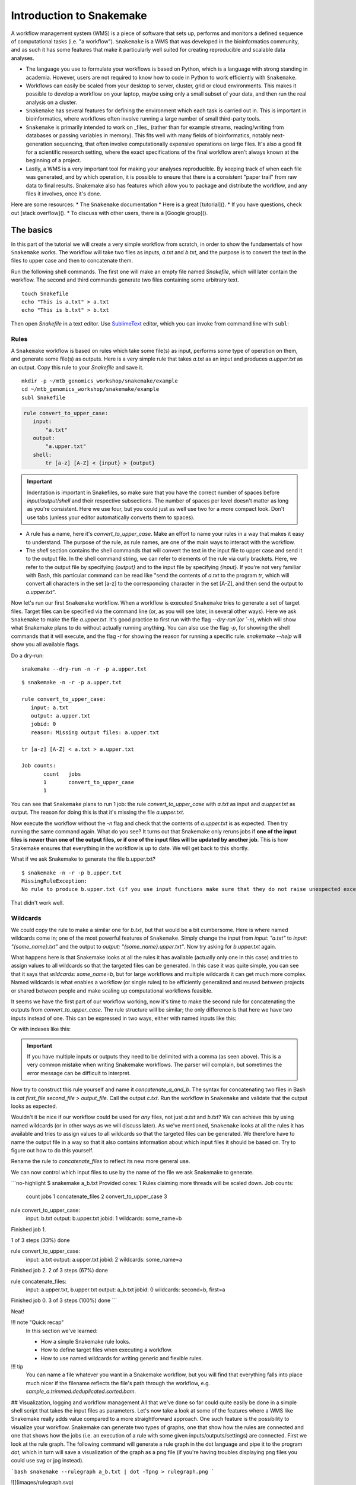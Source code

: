 Introduction to Snakemake
=========================

.. _SnakemakeDocumentation: https://snakemake.readthedocs.io/en/stable/#
.. _SnakemakeTutorial: https://snakemake.readthedocs.io/en/stable/tutorial/tutorial.html#tutorial
.. _SnakamakeStackoverflow: https://stackoverflow.com/questions/tagged/snakemake
.. _SnakemakeGooglegroups: https://groups.google.com/forum/#!forum/snakemake
.. _SublimeText: https://www.sublimetext.com/

A workflow management system (WMS) is a piece of software that sets up, performs and monitors a defined sequence of computational tasks (i.e. "a workflow"). ``Snakemake`` is a WMS that was developed in the bioinformatics community, and as such it has some features that make it particularly well suited for creating reproducible and scalable data analyses.

* The language you use to formulate your workflows is based on Python, which is a language with strong standing in academia. However, users are not required to know how to code in Python to work efficiently with ``Snakemake``.
* Workflows can easily be scaled from your desktop to server, cluster, grid or cloud environments. This makes it possible to develop a workflow on your laptop, maybe using only a small subset of your data, and then run the real analysis on a cluster.
* ``Snakemake`` has several features for defining the environment which each task is carried out in. This is important in bioinformatics, where workflows often involve running a large number of small third-party tools.
* ``Snakemake`` is primarily intended to work on _files_ (rather than for example streams, reading/writing from databases or passing variables in memory). This fits well with many fields of bioinformatics, notably next-generation sequencing, that often involve computationally expensive operations on large files. It's also a good fit for a scientific research setting, where the exact specifications of the final workflow aren't always known at the beginning of a project.
* Lastly, a WMS is a very important tool for making your analyses reproducible. By keeping track of when each file was generated, and by which operation, it is possible to ensure that there is a consistent "paper trail" from raw data to final results. Snakemake also has features which allow you to package and distribute the workflow, and any files it involves, once it's done.


Here are some resources:
* The ``Snakemake`` documentation
* Here is a great [tutorial]().
* If you have questions, check out [stack overflow]().
* To discuss with other users, there is a [Google group]().

The basics
----------
In this part of the tutorial we will create a very simple workflow from scratch, in order to show the fundamentals of how ``Snakemake`` works. The workflow will take two files as inputs, `a.txt` and `b.txt`, and the purpose is to convert the text in the files to upper case and then to concatenate them.

Run the following shell commands. The first one will make an empty file named `Snakefile`, which will later contain the workflow. The second and third commands generate two files containing some arbitrary text.
::
 touch Snakefile
 echo "This is a.txt" > a.txt
 echo "This is b.txt" > b.txt


Then open `Snakefile` in a text editor. Use SublimeText_ editor, which you can invoke from command line with ``subl``:

Rules
^^^^^
A ``Snakemake`` workflow is based on rules which take some file(s) as input, performs some type of operation on them, and generate some file(s) as outputs. Here is a very simple rule that takes `a.txt` as an input and produces `a.upper.txt` as an output. Copy this rule to your `Snakefile` and save it.

::
 
 mkdir -p ~/mtb_genomics_workshop/snakemake/example
 cd ~/mtb_genomics_workshop/snakemake/example
 subl Snakefile

.. code-block:: python

 rule convert_to_upper_case:
    input:
        "a.txt"
    output:
        "a.upper.txt"
    shell:
        tr [a-z] [A-Z] < {input} > {output}

.. important::
    Indentation is important in Snakefiles, so make sure that you have the correct number of spaces before `input`/`output`/`shell` and their respective subsections. The number of spaces per level doesn't matter as long as you're consistent. Here we use four, but you could just as well use two for a more compact look. Don't use tabs (unless your editor automatically converts them to spaces).

* A rule has a name, here it's `convert_to_upper_case`. Make an effort to name your rules in a way that makes it easy to understand. The purpose of the rule, as rule names, are one of the main ways to interact with the workflow.
* The `shell` section contains the shell commands that will convert the text in the input file to upper case and send it to the output file. In the shell command string, we can refer to elements of the rule via curly brackets. Here, we refer to the output file by specifying `{output}` and to the input file by specifying `{input}`. If you're not very familiar with Bash, this particular command can be read like "send the contents of `a.txt` to the program `tr`, which will convert all characters in the set [a-z] to the corresponding character in the set [A-Z], and then send the output to `a.upper.txt`".

Now let's run our first ``Snakemake`` workflow. When a workflow is executed ``Snakemake`` tries to generate a set of target files. Target files can be specified via the command line (or, as you will see later, in several other ways). Here we ask ``Snakemake`` to make the file `a.upper.txt`. It's good practice to first run with the flag `--dry-run`(or `-n`), which will show what Snakemake plans to do without actually running anything. You can also use the flag `-p`, for showing the shell commands that it will execute, and the flag `-r` for showing the reason for running a specific rule. `snakemake --help` will show you all available flags.

Do a dry-run:

::

 snakemake --dry-run -n -r -p a.upper.txt



::

 $ snakemake -n -r -p a.upper.txt
 
 rule convert_to_upper_case:
    input: a.txt
    output: a.upper.txt
    jobid: 0
    reason: Missing output files: a.upper.txt

 tr [a-z] [A-Z] < a.txt > a.upper.txt

 Job counts:
        count   jobs
        1       convert_to_upper_case
        1

You can see that ``Snakemake`` plans to run 1 job: the rule `convert_to_upper_case` with `a.txt` as input and `a.upper.txt` as output. The reason for doing this is that it's missing the file `a.upper.txt`.

Now execute the workflow without the `-n` flag and check that the contents of `a.upper.txt` is as expected. Then try running the same command again. What do you see? It turns out that Snakemake only reruns jobs if **one of the input files is newer than one of the output files, or if one of the input files will be updated by another job**. This is how Snakemake ensures that everything in the workflow is up to date. We will get back to this shortly.

What if we ask Snakemake to generate the file b.upper.txt?

::

 $ snakemake -n -r -p b.upper.txt
 MissingRuleException:
 No rule to produce b.upper.txt (if you use input functions make sure that they do not raise unexpected exceptions)

That didn't work well.

Wildcards
^^^^^^^^^
We could copy the rule to make a similar one for `b.txt`, but that would be a bit cumbersome. Here is where named wildcards come in; one of the most powerful features of ``Snakemake``. Simply change the input from `input: "a.txt"` to `input: "{some_name}.txt"` and the output to `output: "{some_name}.upper.txt"`. Now try asking for `b.upper.txt` again.

What happens here is that Snakemake looks at all the rules it has available (actually only one in this case) and tries to assign values to all wildcards so that the targeted files can be generated. In this case it was quite simple, you can see that it says that `wildcards: some_name=b`, but for large workflows and multiple wildcards it can get much more complex. Named wildcards is what enables a workflow (or single rules) to be efficiently generalized and reused between projects or shared between people and make scaling up computational workflows feasible.

It seems we have the first part of our workflow working, now it's time to make the second rule for concatenating the outputs from `convert_to_upper_case`. The rule structure will be similar; the only difference is that here we have two inputs instead of one. This can be expressed in two ways, either with named inputs like this:

.. code-block:: python
 input:
    firstFile="...",
    secondFile="..."
 shell:
    some_function {input.firstFile} {input.secondFile}

Or with indexes like this:

.. code-block:: python
 input:
    "...",
    "..."
 shell:
    some_function {input[0]} {input[1]}

.. important::
     If you have multiple inputs or outputs they need to be delimited with a comma (as seen above). This is a very common mistake when writing Snakemake workflows. The parser will complain, but sometimes the error message can be difficult to interpret.

   
Now try to construct this rule yourself and name it `concatenate_a_and_b`. The syntax for concatenating two files in Bash is `cat first_file second_file > output_file`. Call the output `c.txt`. Run the workflow in ``Snakemake`` and validate that the output looks as expected.

Wouldn't it be nice if our workflow could be used for *any* files, not just `a.txt` and `b.txt`? We can achieve this by using named wildcards (or in other ways as we will discuss later). As we've mentioned, ``Snakemake`` looks at all the rules it has available and tries to assign values to all wildcards so that the targeted files can be generated. We therefore have to name the output file in a way so that it also contains information about which input files it should be based on. Try to figure out how to do this yourself.

Rename the rule to `concatenate_files` to reflect its new more general use.

.. rst-class:: html-toggle
.. code-block:: python
    rule concatenate_files:
        input:
            "{first}.upper.txt",
            "{second}.upper.txt"
        output:
            "{first}_{second}.txt"
        shell:
            """
            cat {input[0]} {input[1]} > {output}
            """
    ```

We can now control which input files to use by the name of the file we ask Snakemake to generate.

```no-highlight
$ snakemake a_b.txt
Provided cores: 1
Rules claiming more threads will be scaled down.
Job counts:
        count   jobs
        1       concatenate_files
        2       convert_to_upper_case
        3

rule convert_to_upper_case:
    input: b.txt
    output: b.upper.txt
    jobid: 1
    wildcards: some_name=b

Finished job 1.

1 of 3 steps (33%) done

rule convert_to_upper_case:
    input: a.txt
    output: a.upper.txt
    jobid: 2
    wildcards: some_name=a

Finished job 2.
2 of 3 steps (67%) done

rule concatenate_files:
    input: a.upper.txt, b.upper.txt
    output: a_b.txt
    jobid: 0
    wildcards: second=b, first=a

Finished job 0.
3 of 3 steps (100%) done
```

Neat!

!!! note "Quick recap"
    In this section we've learned:

    * How a simple Snakemake rule looks.
    * How to define target files when executing a workflow.
    * How to use named wildcards for writing generic and flexible rules.

!!! tip
    You can name a file whatever you want in a Snakemake workflow, but you will find that everything falls into place much nicer if the filename reflects the file's path through the workflow, e.g. `sample_a.trimmed.deduplicated.sorted.bam`.

## Visualization, logging and workflow management
All that we've done so far could quite easily be done in a simple shell script that takes the input files as parameters. Let's now take a look at some of the features where a WMS like Snakemake really adds value compared to a more straightforward approach. One such feature is the possibility to visualize your workflow. Snakemake can generate two types of graphs, one that show how the rules are connected and one that shows how the jobs (i.e. an execution of a rule with some given inputs/outputs/settings) are connected. First we look at the rule graph. The following command will generate a rule graph in the dot language and pipe it to the program `dot`, which in turn will save a visualization of the graph as a png file (if you're having troubles displaying png files you could use svg or jpg instead).

```bash
snakemake --rulegraph a_b.txt | dot -Tpng > rulegraph.png
```

![](images/rulegraph.svg)

That looks simple enough, the output from the rule `convert_to_upper_case` will be used as input to the rule `concatenate_files`. For a more typical bioinformatics project it can look something like this when you include all the rules from processing of the raw data to generating figures for the paper.

![](images/rulegraph_complex.svg)

While saying that it's easy to read might be a bit of a stretch, it definitely gives you a better overview of the project than you would have without a WMS.

The second type of graph is based on the jobs, and looks like this for our little workflow (use `--dag` instead of `--rulegraph`).

```bash
snakemake --dag a_b.txt | dot -Tpng > jobgraph.png
```

![](images/jobgraph.svg)

The main difference here is that now each node is a job instead of a rule. You can see that the wildcards used in each job are also displayed. Another difference is the dotted lines around the nodes. A dotted line is Snakemake's way of indicating that this rule doesn't need to be rerun in order to generate `a_b.txt`. Validate this by running `snakemake -n -r a_b.txt` and it should say that there is nothing to be done.

We've discussed before that one of the main purposes of using a WMS is that it automatically makes sure that everything is up to date. This is done by recursively checking that outputs are always newer than inputs for all the rules involved in the generation of your target files. Now try to change the contents of `a.txt` to some other text and save it. What do you think will happen if you run `snakemake -n -r a_b.txt` again?

??? note "Click to see output"
    ```no-highlight
    $ snakemake -n -r a_b.txt

    rule convert_to_upper_case:
        input: a.txt
        output: a.upper.txt
        jobid: 2
        reason: Updated input files: a.txt
        wildcards: some_name=a



    rule concatenate_files:
        input: a.upper.txt, b.upper.txt
        output: a_b.txt
        jobid: 0
        reason: Input files updated by another job: a.upper.txt
        wildcards: first=a, second=b

    Job counts:
            count   jobs
            1       concatenate_files
            1       convert_to_upper_case
            2
    ```

Were you correct? Also generate the job graph and compare to the one generated above. What's the difference? Now rerun without `-n` and validate that `a_b.txt` contains the new text. Note that Snakemake doesn't look at the contents of files when trying to determine what has changed, only at the timestamp for when they were last modified.

We've seen that Snakemake keeps track of if files in the workflow have changed, and automatically makes sure that any results depending on such files are regenerated. What about if the rules themselves are changed? It turns out that there are multiple ways to do this, but the most straightforward is to manually specify that you want to rerun a rule (and thereby also all the steps between that rule and your target). Let's say that we want to modify the rule `concatenate_files` to also include which files were concatenated.

```python
rule concatenate_files:
    input:
        "{first}.upper.txt",
        "{second}.upper.txt"
    output:
        "{first}_{second}.txt"
    shell:
        """
        echo 'Concatenating {input}' | cat - {input[0]} {input[1]} > {output}
        """
```

!!! note
    It's not really important for the tutorial, but the shell command used here first outputs "Concatenating " followed by a space delimited list of the files in `input`. This string is then sent to the program `cat` where it's concatenated with `input[0]` and `input[1]` (the parameter `-` means that it should read from standard input). Lastly, the output from `cat` is sent to `{output}`.

If you now run the workflow as before you should get "Nothing to be done", because no files involved in the workflow have been changed. Instead we have to force Snakemake to rerun the rule by using the `-R`flag. Let's try a dry-run.

```bash
snakemake a_b.txt -r -n -R concatenate_files
```

Note that the reason for the job is now "Forced execution". You can target files as well as rules, so you would get the same result with `-R a_b.txt`. Whenever you've made changes to a rule that will affect the output it's good practice to force re-execution like this. Still, there can be situations where you don't know if any rules have been changed. Maybe several people collaborate on the same workflow but are using it on different files for example. Snakemake keeps track of how all files were generated (when, by which rule, which version of the rule, and by which commands). You can export this information to a tab-delimited file like this:

```bash
snakemake a_b.txt -D > summary.tsv
```

The contents of `summary.tsv` is shown in the table below (scroll to see the full table).


| output_file   | date   | rule   | version   | log-file(s)   |  input-file(s)   | shellcmd   | status   | plan   |
| --------------| ------ | ------ | --------- | ------------- | ---------------- | ---------- | -------- | ------ |
| a_b.txt | Thu Nov 16 12:03:11 2017 | concatenate_files | - |  | a.upper.txt,b.upper.txt | cat a.upper.txt b.upper.txt > a_b.txt | rule implementation changed | no update |
| a.upper.txt | Thu Nov 16 12:03:11 2017 | convert_to_upper_case | - |  | a.txt | tr [a-z] [A-Z] < a.txt > a.upper.txt | ok | no update |
| b.upper.txt | Thu Nov 16 12:03:11 2017 | convert_to_upper_case | - |  | b.txt | tr [a-z] [A-Z] < b.txt > b.upper.txt | ok | no update |


You can see in the second last column that the rule implementation for a_b.txt has changed. The last column shows if Snakemake plans to regenerate the files when it's next executed. None of the files will be regenerated because Snakemake doesn't regenerate files by default if the rule implementation changes. From a reproducibility perspective maybe it would be better if this was done automatically, but it would be very computationally expensive and cumbersome if you had to rerun your whole workflow every time you fix a spelling mistake in a comment somewhere. So, it's up to us to look at the summary table and rerun things as needed. You can get a list of the files for which the rule implementation has changed, and then force Snakemake to regenerate these files with the `-R` flag.

```bash
snakemake a_b.txt -R $(snakemake a_b.txt --list-code-changes)
```

Clever, right? There are a bunch of these `--list-xxx-changes` flags that can help you keep track of your workflow. You can list all options with `snakemake --help`. Run with the `-D` flag again to make sure that the summary table now looks like expected.

You might wonder where Snakemake keeps track of all these things? It stores all information in a hidden subdirectory called `.snakemake`. This is convenient since it's easy to delete if you don't need it anymore and everything is contained in the project directory. Just be sure to add it to `.gitignore` so that you don't end up tracking it.

By now you should be familiar with the basic functionality of Snakemake, and you can build advanced workflows with only the features we have discussed here. There's a lot we haven't covered though, in particular when it comes to making your workflow more reusable. In the following section we will start with a workflow that is fully functional but not very flexible. We will then gradually improve on it, and at the same time showcase some Snakemake features we haven't discussed yet. Note that this can get a little complex at times, so if you felt that this section was a struggle then you should move on to one of the other tutorials instead.

!!! note "Quick recap"
    In this section we've learned:

    * How to use `--dag` and `--rulegraph` for visualizing the job and rule graphs, respectively.
    * How to force Snakemake to rerun relevant parts of the workflow after there have been changes.
    * How logging in Snakemake works.

## RNA-seq analysis of MRSA
As you might remember from the [intro](tutorial_intro.md), we are attempting to understand how lytic bacteriophages can be used as a future therapy for the multiresistant bacteria MRSA (methicillin-resistant _Staphylococcus aureus_). In order to do this we have performed RNA-seq of three strains, one test and two controls. We have already set up a draft Snakemake workflow for the RNA-seq analysis and it seems to be running nicely. It's now up to you to modify this workflow to make it more flexible and reproducible!

!!! tip
    This section will leave a little more up to you compared to the previous one. If you get stuck at some point the final workflow after all the modifications is available as `git/Snakefile`.

This will require some more packages, so add the following lines to `environment.yml`.

```yaml
# For aggregating output from FastQC
- multiqc=1.3
# For mapping reads to a genome
- bowtie2=2.3
# For sorting the output from Bowtie2
- samtools=1.6
# For generating a count table for further analysis
- htseq=0.9
```

You are probably already in your `snakemake_exercise` environment, otherwise activate it (use `conda env list` if you are unsure). You can update the current environment to contain the new packages like this:

```bash
conda env update -f environment.yml
```

Done! Let's start by generating the rule graph so that we get an overview of the workflow.

```bash
snakemake -s Snakefile_mrsa --rulegraph | dot -Tpng > rulegraph_mrsa.png
```

There are two differences in this command compared to the one we've used before. The first is that we're using the `-s` flag to specify which Snakemake workflow to run. We didn't need to do that before since `Snakefile` is the default name. The second is that we don't define a target. In the toy example we used `a_b.txt` as a target, and the wildcards were resolved based on that. How come that we don't need to do that here? It turns out that by default Snakemake targets the first rule in a workflow. By convention we call this rule `all` and let it serve as a rule for aggregating the main outputs of the workflow.

![](images/rulegraph_mrsa.svg)

Now take some time and look through the workflow file and try to understand how the rules fit together. Use the rule graph as aid. The rules represent a quite standard, although somewhat simplified, workflow for RNA-seq analysis. If you are unfamiliar with the purpose of the different operations (index genome, FastQC and so on), then take a look at the [intro](tutorial_intro.md).

Also generate the job graph in the same manner. Here you can see that three samples will be downloaded from SRA (Sequence Read Archive); SRR935090, SRR935091, and SRR935092. Those will then be quality controlled with FastQC and aligned to a genome. The QC output will be aggregated with MultiQC and the alignments will be used to generate a count table, i.e. a table that shows how many reads map to each gene for each sample. This count table is then what the downstream analysis will be based on (in the [R Markdown tutorial](rmarkdown.md) and in the [Docker tutorial](docker.md)).

![](images/dag_mrsa.svg)

Now try to run the whole workflow. Hopefully you see something like this.

```no-highlight
Building DAG of jobs...
Provided cores: 1
Rules claiming more threads will be scaled down.
Job counts:
	count	jobs
	3	align_to_genome
	1	all
	3	fastqc
	1	generate_count_table
	1	generate_rulegraph
	3	get_SRA_by_accession
	1	get_genome_fasta
	1	get_genome_gff3
	1	index_genome
	1	multiqc
	3	sort_bam
	19

rule get_genome_fasta:
    output: data/raw_external/NCTC8325.fa.gz
    jobid: 18

--2017-11-16 22:13:28--  ftp://ftp.ensemblgenomes.org/pub/bacteria/release-37/fasta/bacteria_18_collection/staphylococcus_aureus_subsp_aureus_nctc_8325/dna//Staphylococcus_aureus_subsp_aureus_nctc_8325.ASM1342v1.dna_rm.toplevel.fa.gz
           => â€˜data/raw_external/NCTC8325.fa.gzâ€™
Resolving ftp.ensemblgenomes.org (ftp.ensemblgenomes.org)... 193.62.197.94
Connecting to ftp.ensemblgenomes.org (ftp.ensemblgenomes.org)|193.62.197.94|:21... connected.
Logging in as anonymous ... Logged in!
==> SYST ... done.    ==> PWD ... done.
.
.
[lots of stuff]
.
.
localrule all:
    input: results/tables/counts.tsv, results/multiqc.html, results/rulegraph.png
    jobid: 0


Finished job 0.
19 of 19 steps (100%) done
```

After everything is done, the workflow will have resulted in a bunch of files in the directories `data`, `intermediate` and `results`. Take some time to look through the structure, in particular the quality control reports in `results` and the count table in `results/tables`.

### Parameters
In a typical bioinformatics project, considerable efforts are spent on tweaking parameters for the various programs involved. It would be inconvenient if you had to change in the shell scripts themselves every time you wanted to run with a new setting. Luckily, there is a better option for this: the `params` keyword.

```python
rule some_rule:
    input:
        "..."
    output:
        "..."
    params:
        cutoff=2.5
    shell:
        """
        some_program --cutoff {params.cutoff} {input} {output}
        """
```

We run most of the programs with default settings in our workflow. However, there is one parameter in the rule `get_SRA_by_accession` that we use for determining how many reads we want to retrieve from SRA for each sample (`-X 25000`). Change in this rule to use the parameter `max_reads` instead, set the value to 20000, and run through the workflow. Remember that Snakemake doesn't automatically rerun rules after parameter changes, so you have to trigger the execution of `get_SRA_by_accession` with `-R`.

```python
rule get_SRA_by_accession:
    """
    Retrieve a single-read FASTQ file from SRA (Sequence Read Archive) by run accession number.
    """
    output:
        "data/raw_internal/{sra_id}.fastq.gz"
    shell:
        """
        fastq-dump {wildcards.sra_id} -X 25000 --readids \
            --dumpbase --skip-technical --gzip -Z > {output}

        # This clears a cache where SRA Tools reserve a lot of space
        cache-mgr --clear >/dev/null 2>&1
        """
```

The parameter values we set in the `params` section don't have to be static, they can be any Python expression. In particular, Snakemake provides a global dictionary of configuration parameters called `config`. Let's modify `get_SRA_by_accession` to look something like this in order to access the elements of this dictionary:

```python
rule get_SRA_by_accession:
    """
    Retrieve a single-read FASTQ file from SRA (Sequence Read Archive) by run accession number.
    """
    output:
        "data/raw_internal/{sra_id}.fastq.gz"
    params:
        max_reads = config["max_reads"]
    shell:
        """
        fastq-dump {wildcards.sra_id} -X {params.max_reads} --readids \
            --dumpbase --skip-technical --gzip -Z > {output}

        # This clears a cache where SRA Tools reserve a lot of space
        cache-mgr --clear >/dev/null 2>&1
        """
```

The `config` variable is just a normal Python dictionary, but it has the special feature that we can change the parameter values from the command line by using the `snakemake --config KEY=VALUE` syntax. Try this out for yourself.

From a reproducibility perspective, it's not optimal to set parameters from the command line, since it's difficult to keep track of which parameter values that were used. A much better alternative is to use the `--configfile FILE` option. Here we can collect all the project-specific settings, sample ids, and so on in one file. This also enables us to write the Snakefile in a more general manner so that it can be better reused between projects. Like several other files used in these tutorials, this file should be in [yaml format](https://en.wikipedia.org/wiki/YAML). Create the file below and save it as `config.yml`.

```yaml
max_reads: 25000
```

If we now run Snakemake with `--configfile config.yml`, it will parse this file to form the `config` dictionary. If you want to overwrite a parameter value, e.g. for testing, you can still use the `--config` flag.

!!! tip
    Rather than supplying the config file from the command line you could also add the line `configfile: "config.yml"` to the top of your Snakefile.

### Logs
As you probably noticed it was difficult to follow how the workflow progressed since some rules printed a lot of output to the terminal. In some cases this also contained important information, such as statistics on the sequence alignments or genome indexing. This could be valuable for example if you later in the project get weird results and want to debug. It's also important from a reproducibility perspective that the "paper trail" describing how the outputs were generated is saved. Luckily, Snakemake has a feature that can help with this. Just as we define `input` and `output` in a rule we can also define `log`.

```python
rule some_rule:
    input:
        "..."
    output:
        "..."
    log:
        "..."
    shell:
        """
        echo 'Converting {input} to {output}' > {log}
        """
```

A log file is not different from any other output file, but it's dealt with a little differently by Snakemake. For example, it's shown in the file summary when using `-D`. It's also a good way to clarify the purpose of the file. We probably don't need to save logs for all the rules, only the ones with interesting output.

* `get_genome_fasta` and `get_genome_gff3` would be good to log since they are dependent on downloading files from an external server.
* `multiqc` aggregates quality control data for all the samples into one html report, and the log contains information about which samples were aggregated.
* `index_genome` outputs some statistics about the genome indexing.
* `align_to_genome` outputs important statistics about the alignments. This is probably the most important log to save.

Now add a log file to some or all of the rules above. A good place to save them to would be `results/logs/rule_name/`. Be sure to include any wildcards used in the rule in the job name as well, so that you don't end up with identical names for different samples, e.g. `{some_wildcard}.log`.

You also have to specify in the `shell` section of each rule what you want the log to contain. Some of the programs we use send their log information to standard out, some to standard error and some let us specify a log file via a flag. To save some time you can use the info below.

```bash
# Wget has a -o flag for specifying the log file
wget remote_file -O output_file -o {log}

# MultiQC writes to standard error so we redirect with "2>"
multiqc -n output_file input_files 2> {log}

# Bowtie2-build redirects to standard out so we use ">"
bowtie2-build input_file index_dir > {log}

# Bowtie2 writes the main output to standard out and the log info to standard error
bowtie2 -x index_dir -U input_file > output_file 2> {log}
```

Now rerun the whole workflow by using the `-F` flag. Do the logs contain what they should? Note how much easier it it to follow the progression of the workflow when the rules write to logs instead of to the terminal. If you run with `-D` (or `-S` for a simpler version) you will see that the summary table now also contains the log file for each of the files in the workflow.

### Marking files as temporary
It's not uncommon that workflows contain temporary files that should be kept for some time and then deleted once they are no longer needed. A typical case could be that some operation generates a file, which is then compressed to save space or indexed to make searching faster. There is then no need to save the original output file. Take a look at the job graph for our workflow again. The output from `align_to_genome` is a bam file, which contains information about all the reads for a sample and where they map in the genome. For downstream processing we need this file to be sorted by genome coordinates. This is what the rule `sort_bam` is for. We therefore end up with both `intermediate/{sra_id}.bam` and `intermediate/{sra_id}.sorted.bam`.

In Snakemake we can mark an output file as temporary like this:

```python
output: temp("...")
```

The file will then be deleted as soon as all jobs where it's an input have finished. Now do this for the output of `align_to_genome`. We have to rerun the rule for it to trigger, so use `-R align_to_genome`. It should look something like this:

```no-highlight
.
.
rule sort_bam:
    input: intermediate/SRR935090.bam
    output: intermediate/SRR935090.sorted.bam
    jobid: 2
    wildcards: sra_id=SRR935090

Removing temporary output file intermediate/SRR935090.bam.
Finished job 2.
.
.
```

!!! tip
    Sometimes you may want to trigger removal of temporary files without actually rerunning the jobs. You can then use the `--touch` flag, which will run through the workflow and update the timestamps on all output files without actually executing the code in `shell`.

Snakemake has a number of options for marking files:

* `temp("...")`: The output file should be deleted once it's no longer needed by any rules.
* `protected("...")`: The output file should be write-protected. Typically used to protect files that require a huge amount of computational resources from being accidentally deleted.
* `ancient("...")`: The timestamp of the input file is ignored and it's always assumed to be older than any of the output files.
* `touch("...")`: The output file should be "touched", i.e. created or updated, when the rule has finished. Typically used as "flag files" to enforce some rule execution order without real file dependencies.
* `dynamic("{some_wildcard}...")`: This one is a bit tricky. It's used when the number of output files from a rule cannot be determined beforehand. A typical use case could be if you run some clustering analysis and end up with one file per cluster.

### Shadow rules
Take a look at the rule `generate_count_table` below. Since `input.annotation` is compressed, it is first unzipped to a temporary file. `htseq-count` then generates a temporary count table, which is finally prepended with a header containing the sample names. Lastly, the two temporary files are deleted.

```python
rule generate_count_table:
    """
    Generate a count table using htseq-count.
    """
    input:
        bams=["intermediate/SRR935090.sorted.bam", "intermediate/SRR935091.sorted.bam", "intermediate/SRR935092.sorted.bam"],
        annotation="data/raw_external/NCTC8325.gff3.gz"
    output:
        "results/tables/counts.tsv"
    shell:
        """
        # htseq-count cannot use .gz, so unzip to a temporary file first
        gunzip -c {input.annotation} > tempfile

        # Save the count table as a temporary file and then prepend a header line
        # with the sample names
        htseq-count --format bam --type gene --idattr gene_id {input.bams} tempfile > tempfile2
        echo '{input.bams}' | tr ' ' '\t' | cat - tempfile2 > {output}

        # Remove the temporary files
        rm tempfile tempfile2
        """
```

There are a number of drawbacks with having files that aren't explicitly part of the workflow as input/output files to rules (as the two temporary files here).

* Snakemake cannot clean up these files if the job fails, as it would do for normal output files.
* If several jobs are run in parallel there is a risk that they write to `tempfile` at the same time. This can lead to very scary results.
* Sometimes we don't know the names of all the files that a program can generate. It is, for example, not unusual that programs leave some kind of error log behind if something goes wrong.

All of these issues can be dealt with by using the `shadow` option for a rule. The shadow option results in that each execution of the rule is run in an isolated temporary directory (located in `.snakemake/shadow/`). There are a few options for `shadow`. The most simple is `shadow: "minimal"`, which means that the rule is executed in an empty directory that the input files to the rule have been symlinked into. For the rule below, that means that the only file available would be `input.txt`. The shell commands would generate the files `some_other_junk_file` and `output.txt`. Lastly, Snakemake will move the output file (`output.txt`) to its "real" location and remove the whole shadow directory. We therefore never have to think about manually removing `some_other_junk_file`.

```python
rule some_rule:
    input:
        "input.txt"
    output:
        "output.txt"
    shadow: "minimal"
    shell:
        """
        touch some_other_junk_file
        cp {input} {output}
        """
```

Try this out for the rules where we have to "manually" deal with files that aren't tracked by Snakemake (`multiqc`, `index_genome`, `generate_count_table`). Also remove the shell commands that remove temporary files from those rules, as they are no longer needed. Now rerun the workflow and validate that the temporary files don't show up in your working directory.

!!! tip
    Some people use the shadow option for almost every rule and some never use it at all. One thing to keep in mind is that it leads to some extra file operations when the outputs are moved to their final location. This is no issue when the `.snakemake` directory is on the same disk as the output directory, but if you're running on a distributed file system and generate very many or very large files it might be worth considering other options.

### Rule targets
So far we have only defined the inputs/outputs of a rule as strings, or in some case a list of strings, but Snakemake allows us to be much more flexible than that. Actually, we can use any Python expression or even functions, as long as they return a string or list of strings. Consider the rule `align_to_genome` below.

```python
rule align_to_genome:
    """
    Align a fastq file to a genome index using Bowtie 2.
    """
    input:
        "data/raw_internal/{sra_id}.fastq.gz",
        "intermediate/NCTC8325.1.bt2",
        "intermediate/NCTC8325.2.bt2",
        "intermediate/NCTC8325.3.bt2",
        "intermediate/NCTC8325.4.bt2",
        "intermediate/NCTC8325.rev.1.bt2",
        "intermediate/NCTC8325.rev.2.bt2"
    output:
        "intermediate/{sra_id,\w+}.bam"
    shell:
        """
        bowtie2 -x intermediate/NCTC8325 -U {input[0]} > {output}
        """
```

Here we have seven inputs; the fastq file with the reads and six files with similar file names from the Bowtie 2 genome indexing. We can try to tidy this up by using a Python expression to generate a list of these files instead. If you're familiar with Python you could do this with list comprehensions like this:

```python
input:
    "data/raw_internal/{sra_id}.fastq.gz",
    ["intermediate/NCTC8325.{my_substr}.bt2".format(my_substr=substr) for substr in ["1", "2", "3", "4", "rev.1", "rev.2"]]
```

This will take the elements of the list of substrings one by one, and insert that element in the place of `{my_substring}`. Since this type of aggregating rules are quite common, Snakemake also has a more compact way of achieving the same thing.

```python
input:
    "data/raw_internal/{sra_id}.fastq.gz",
    expand("intermediate/NCTC8325.{my_substr}.bt2", my_substr = ["1", "2", "3", "4", "rev.1", "rev.2"])
```

Now change in the rules `index_genome` and `align_to_genome` to use the `expand()` expression.

In the workflow we decide which samples to run by including the SRR ids in the names of the inputs to the rules `multiqc` and `generate_count_table`. This is a potential source of errors since it's easy to change in one place and forget to change in the other. As we've mentioned before, but not really used so far, Snakemake allows us to use Python code "everywhere". Let's therefore define a list of sample ids and put at the very top of the Snakefile, just before the rule `all`.

```python
SAMPLES = ["SRR935090", "SRR935091", "SRR935092"]
```

Now use `expand()` in `multiqc` and `generate_count_table` to use `SAMPLES` for the sample ids. Much better!

### Generalizing the workflow
It's generally a good idea to separate project-specific parameters from the actual implementation of the workflow. If we want to move all project-specific information to `config.yml`, and let the Snakefile be a more general RNA-seq analysis workflow, we need the config file to:

* Specify which samples to run.
* Specify which genome to align to and where to download its sequence and annotation files.
* (Any other parameters we might need to make it into a general workflow, e.g. to support both paired-end and single-read sequencing)

The first point is straightforward; rather than using `SAMPLES = ["..."]` in the Snakefile we define it as a parameter in `config.yml`. Do a dry-run afterwards to make sure that everything works as expected. You can either add it as a list as it was expressed before, or you can use this yaml notation:

```yaml
sample_ids:
- SRR935090
- SRR935091
- SRR935092
```

The second point is trickier. Writing workflows in Snakemake is quite straightforward when the logic of the workflow is reflected in the file names, i.e. `my_sample.trimmed.deduplicated.sorted.fastq`, but that isn't always the case. In our case we have the FTP paths to the genome sequence and annotation where the naming doesn't quite fit with the rest of the workflow. The easiest solution is probably to make three parameters to hold these values, say `genome_id`, `genome_fasta_path` and `genome_gff_path`, but we will go for a somewhat more complex but very useful alternative. We want to construct a dictionary where something that will be a wildcard in the workflow is the key and the troublesome name is the value. An example might make this clearer (this is also in `config.yml`). This is a nested dictionary where "genomes" is a key with another dictionary as value, which in turn has genome ids as keys and so on. The idea is that we have a wildcard in the workflow that takes the id of a genome as value (either "NCTC8325" or "ST398" in this case). The fasta and gff3 paths can then be retrieved based on the value of the wildcard.

```yaml
genomes:
  NCTC8325:
    fasta: ftp://ftp.ensemblgenomes.org/pub/bacteria/release-37/fasta/bacteria_18_collection/staphylococcus_aureus_subsp_aureus_nctc_8325/dna//Staphylococcus_aureus_subsp_aureus_nctc_8325.ASM1342v1.dna_rm.toplevel.fa.gz
    gff3: ftp://ftp.ensemblgenomes.org/pub/bacteria/release-37/gff3/bacteria_18_collection/staphylococcus_aureus_subsp_aureus_nctc_8325//Staphylococcus_aureus_subsp_aureus_nctc_8325.ASM1342v1.37.gff3.gz
  ST398:
    fasta: ftp://ftp.ensemblgenomes.org/pub/bacteria/release-37/fasta/bacteria_18_collection//staphylococcus_aureus_subsp_aureus_st398/dna/Staphylococcus_aureus_subsp_aureus_st398.ASM958v1.dna.toplevel.fa.gz
    gff3: ftp://ftp.ensemblgenomes.org/pub/bacteria/release-37/gff3/bacteria_18_collection/staphylococcus_aureus_subsp_aureus_st398//Staphylococcus_aureus_subsp_aureus_st398.ASM958v1.37.gff3.gz
```

Let's now look at how to do the mapping from genome id to fasta path in the rule `get_genome_fasta`. This is how the rule currently looks (if you have added the log section as previously described).

```python
rule get_genome_fasta:
    """
    Retrieve the sequence in fasta format for a genome.
    """
    output:
        "data/raw_external/NCTC8325.fa.gz"
    log:
        "results/logs/get_genome_fasta/NCTC8325.log"
    shell:
        """
        wget ftp://ftp.ensemblgenomes.org/pub/bacteria/release-37/fasta/bacteria_18_collection/staphylococcus_aureus_subsp_aureus_nctc_8325/dna//Staphylococcus_aureus_subsp_aureus_nctc_8325.ASM1342v1.dna_rm.toplevel.fa.gz -O {output} -o {log}
        """
```

We don't want the hardcoded genome id, so replace that with a wildcard, say `{genome_id}`. In general, we want the rules as far downstream as possible in the workflow to be the ones that determine what the wildcards should resolve to. In our case this is `align_to_genome`. You can think of it like the rule that really "needs" the file asks for it, and then it's up to Snakemake to determine how it can use all the available rules to generate it. Here we say "I need this genome index to align my sample to" and it's up to Snakemake to determine how to download and build the index.

We're almost done, but there is one more tricky thing left. Take a look below at the `params` section. Here we have defined a function to generate the parameter `fasta_path`. This is what's called an anonymous function, or lambda expression, but any normal function would work as well. What happens is that the function takes the `wildcards` object as its only argument. This object allows access to the wildcards values via attributes (here `wildcards.genome_id`). The function will then look in the nested `config` dictionary and return the value of the fasta path for the key `wildcards.genome_id`. Neat!

```python
rule get_genome_fasta:
    """
    Retrieve the sequence in fasta format for a genome.
    """
    output:
        "data/raw_external/{genome_id}.fa.gz"
    params:
        fasta_path = lambda wildcards: config["genomes"][wildcards.genome_id]["fasta"]
    log:
        "results/logs/get_genome_fasta/{genome_id}.log"
    shell:
        """
        wget {params.fasta_path} -O {output} -o {log}
        """
```

Now change in `get_genome_gff3` in the same way. Also change in `index_genome` to use a wildcard rather than a hardcoded genome id. Here you will run into a complication if you have followed the previous instructions and use the `expand()` expression. We want the list to expand to `["intermediate/{genome_id}.1.bt2", "intermediate/{genome_id}.2.bt2", ...]`, but for it to do so we must use double curly brackets around the wildcard, i.e. `{{genome_id}}`. Lastly, we need to define somewhere which genome id we actually want to use. This needs to be done both in `align_to_genome` and `generate_count_table`. Do this by introducing a parameter in `config.yml` called "genome_id". See below for an example for `align_to_genome`.

```python
output:
    expand("intermediate/{genome_id}.{substr}.bt2", genome_id = config["genome_id"], substr = ["1", "2", "3", "4", "rev.1", "rev.2"])
```

### Summary
Well done!

* You have a general RNA-seq pipeline which can easily be reused between projects, thanks to clear separation between code and settings.
* You have great traceability due to logs and summary tables.
* You have clearly defined the environment for the workflow using Conda.
* You have kept the workflow neat and free from temporary files by using `temp()` and `shadow`.
* You have a logical directory structure which makes it easy to separate raw data, intermediate files, and results.
* You have set up you project in a way that makes it very easy to distribute and reproduce, either via git, via Snakemake's `--archive` option, or via a Docker image.
  

The backbone: Snakemake
NGS-Pipe uses Snakemake (Koster, 2012), a workflow management system written in Python (https://www.python.org/). In combination with a modular backbone, where the execution of each analysis step is controlled via a so called rule, NGS-Pipe is a flexible, easily extendible, and highly configurable NGS analysis platform. Via a configuration file the users can easily adjust the parameters used by the different rules and do not have to change the actual implementation of the rule. Following the same logic, users can easily include or exclude complete analysis steps in order to adapt the pre-configured default settings to the specific needs of their own experiment.

In the following we will provide a very basic introduction towards the usage of Snakemake in the context of NGS-pipe. There is a basic example at the end of this section which can be adapted to generate custom workflows. For a deeper dive into Snakemake we refer to the snakemake documentation.

Rules
Each step of the pipeline is executed via a rule that requires a specified input and output. Snakemake combines the rules such that a specified output can be generated. For example, given the rules below, if the user requests the file /path/to/pileup.mpileup, the rules bwa, sort and mpileup are combined, since the output of one rule matches the input of another rule, and the desired result can be achieved.

rule bwa:
    input:
        fq1 = '/path/to/fastq_R1.fq.gz',
        fq2 = '/path/to/fastq_R2.fq.gz',
        ref = 'resources/ref.fa'
    output:
        bam = '/path/to/bam.bam'
    shell:
        'bwa mem {input.fq1} {input.fq2} | samtools view -bh - > {output.bam}'

rule sort:
    input:
        bam = '/path/to/bam.bam'
    output:
        bam = '/path/to/bam_sorted.bam'
    shell:
        'samtools sort {input.bam} > {output.bam}'

rule mpileup:
    input:
        bam = '/path/to/bam_sorted.bam'
    output:
        pileup = '/path/to/pileup.mpileup'
    shell:
        'samtools mpileup {input.bam} > {output.pileup}'
In the examples above the files are hardcoded. In order to keep the pipeline as generic as possible, Snakemakes wildcards as well as well defined in- and output directories or file extensions are used for the rules.

BWAIN = FASTQDIR
BWAOUT = '/path/to/bam.bam'
rule bwa:
    input:
        fq1 = BWAIN + '{sample}_R1.fq.gz',
        fq2 = BWAIN + '{sample}_R2.fq.gz',
        ref = 'resources/ref.fa'
    output:
        bam = BWAOUT + '{sample}.bam'
    shell:
        'bwa mem {input.fq1} {input.fq2} | samtools view -bh - > {output.bam}'

rule sort:
    input:
        bam = '{sample}.bam'
    output:
        bam = '{sample}_sorted.bam'
    shell:
        'samtools sort {input.bam} > {output.bam}'

MPILEUPIN = BWAOUT
MPILEUPOUT = '/path/to/pileup'
rule mpileup:
    input:
        bam = MPILEUPIN + '{sample}_sorted.bam'
    output:
        pileup = MPILEUPOUT + '{sample}.mpileup'
    shell:
        'samtools mpileup {input.bam} > {output.pileup}'
The only information the user has to provide is where the fastq files are stored and which result should be generated.

For a typical analysis the user has to specify the desired output in the very first rule (Snakemake will define the first rule of the Snakefile as the target, if not stated otherwise), as well as FASTQDIR, OUTDIR and TMPDIR. An example is provided in the example/wes/ directory:

import os, glob, sys
from snakemake.utils import R

FASTQDIR = 'sra/'
OUTDIR   = 'out/'
TMPDIR   = 'tmp/'

CLIPTRIMOUT = FASTQDIR
REMOVEPCRDUPLICATESOUT = OUTDIR + 'removed_pcr_dub/'
MPILEUPIN = REMOVEPCRDUPLICATESOUT

include: '../../snake/wes/wes_snake.py'

rule SRA051153:
    input:
        VARSCANSOMATICOUT + 'PCL-016_vs_PCL-016_CTRL.snp.vcf',
        VARSCANSOMATICOUT + 'PCL-016_vs_PCL-016_CTRL.indel.vcf',
        VARSCANSOMATICOUT + 'PCL-019_vs_PCL-019_CTRL.snp.vcf',
        VARSCANSOMATICOUT + 'PCL-019_vs_PCL-019_CTRL.indel.vcf',
        VARSCANSOMATICOUT + 'PCL-026_vs_PCL-026_CTRL.snp.vcf',
        VARSCANSOMATICOUT + 'PCL-026_vs_PCL-026_CTRL.indel.vcf'
Here, some files from the Sequence Read Archive are analysed using VarScan2. Note that by including the predefined exome workflow, Snakemake first maps the reads, then sorts them, merges them, removes secondary alignments, marks duplicates and lastly removes them before creating the mpileup file before invoking VarScan2.

References
Koster, J. and Rahmann, S. (2012). Snakemake–a scalable bioinformatics workflow engine. Bioinformatics, 28(19), 2520–2522.